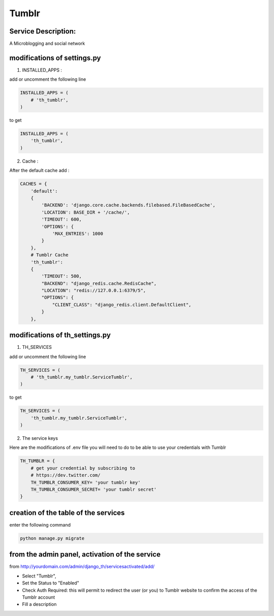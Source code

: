Tumblr
=======

Service Description:
--------------------

A Microblogging and social network

modifications of settings.py
----------------------------

1) INSTALLED_APPS :

add or uncomment the following line

.. code-block:: python

    INSTALLED_APPS = (
        # 'th_tumblr',
    )

to get

.. code-block:: python

    INSTALLED_APPS = (
        'th_tumblr',
    )

2) Cache :

After the default cache add :

.. code-block:: python

    CACHES = {
        'default':
        {
            'BACKEND': 'django.core.cache.backends.filebased.FileBasedCache',
            'LOCATION': BASE_DIR + '/cache/',
            'TIMEOUT': 600,
            'OPTIONS': {
                'MAX_ENTRIES': 1000
            }
        },
        # Tumblr Cache
        'th_tumblr':
        {
            'TIMEOUT': 500,
            "BACKEND": "django_redis.cache.RedisCache",
            "LOCATION": "redis://127.0.0.1:6379/5",
            "OPTIONS": {
                "CLIENT_CLASS": "django_redis.client.DefaultClient",
            }
        },

modifications of th_settings.py
-------------------------------

1) TH_SERVICES

add or uncomment the following line

.. code-block:: python

    TH_SERVICES = (
        # 'th_tumblr.my_tumblr.ServiceTumblr',
    )

to get

.. code-block:: python

    TH_SERVICES = (
        'th_tumblr.my_tumblr.ServiceTumblr',
    )

2) The service keys

Here are the modifications of .env file you will need to do to be able to use your credentials with Tumblr

.. code-block:: python

    TH_TUMBLR = {
        # get your credential by subscribing to
        # https://dev.twitter.com/
        TH_TUMBLR_CONSUMER_KEY= 'your tumblr key'
        TH_TUMBLR_CONSUMER_SECRET= 'your tumblr secret'
    }

creation of the table of the services
-------------------------------------

enter the following command

.. code-block:: bash

    python manage.py migrate


from the admin panel, activation of the service
-----------------------------------------------

from http://yourdomain.com/admin/django_th/servicesactivated/add/

* Select "Tumblr",
* Set the Status to "Enabled"
* Check Auth Required: this will permit to redirect the user (or you) to Tumblr website to confirm the access of the Tumblr account
* Fill a description
